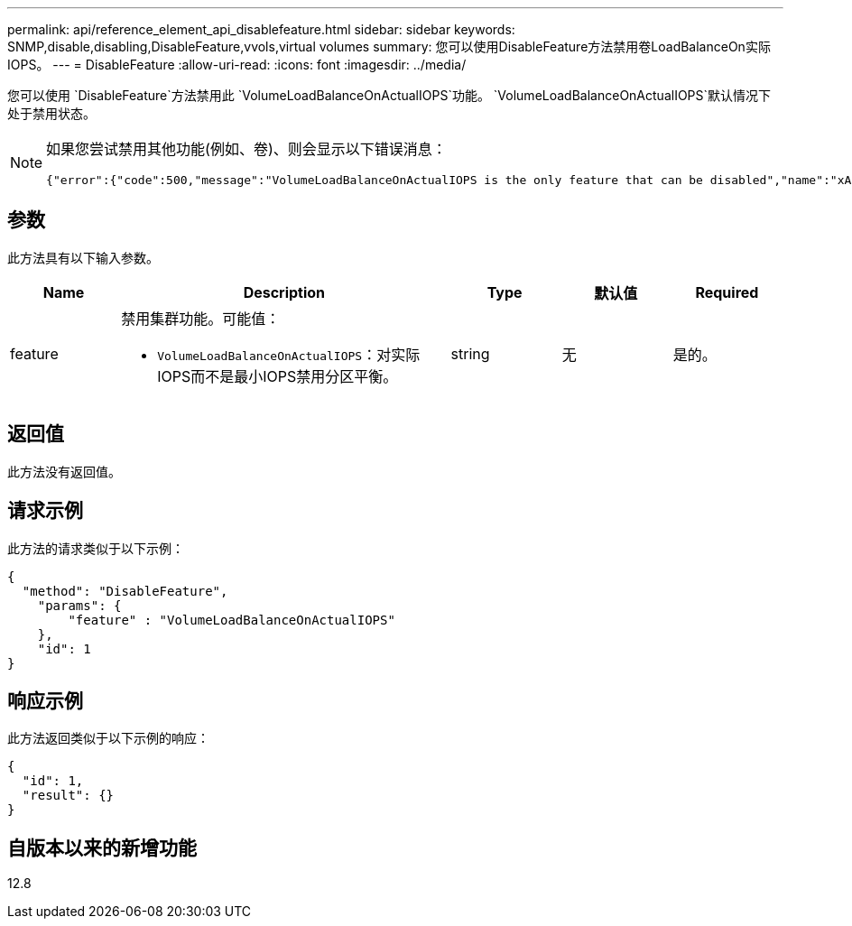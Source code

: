 ---
permalink: api/reference_element_api_disablefeature.html 
sidebar: sidebar 
keywords: SNMP,disable,disabling,DisableFeature,vvols,virtual volumes 
summary: 您可以使用DisableFeature方法禁用卷LoadBalanceOn实际IOPS。 
---
= DisableFeature
:allow-uri-read: 
:icons: font
:imagesdir: ../media/


[role="lead"]
您可以使用 `DisableFeature`方法禁用此 `VolumeLoadBalanceOnActualIOPS`功能。 `VolumeLoadBalanceOnActualIOPS`默认情况下处于禁用状态。

[NOTE]
====
如果您尝试禁用其他功能(例如、卷)、则会显示以下错误消息：

[listing]
----
{"error":{"code":500,"message":"VolumeLoadBalanceOnActualIOPS is the only feature that can be disabled","name":"xAPINotPermitted"},"id":null}
----
====


== 参数

此方法具有以下输入参数。

[cols="1a,3a,1a,1a,1a"]
|===
| Name | Description | Type | 默认值 | Required 


 a| 
feature
 a| 
禁用集群功能。可能值：

* `VolumeLoadBalanceOnActualIOPS`：对实际IOPS而不是最小IOPS禁用分区平衡。

 a| 
string
 a| 
无
 a| 
是的。

|===


== 返回值

此方法没有返回值。



== 请求示例

此方法的请求类似于以下示例：

[listing]
----
{
  "method": "DisableFeature",
    "params": {
        "feature" : "VolumeLoadBalanceOnActualIOPS"
    },
    "id": 1
}
----


== 响应示例

此方法返回类似于以下示例的响应：

[listing]
----
{
  "id": 1,
  "result": {}
}
----


== 自版本以来的新增功能

12.8
